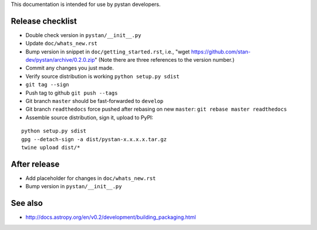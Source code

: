 This documentation is intended for use by pystan developers.

Release checklist
=================

- Double check version in ``pystan/__init__.py``
- Update ``doc/whats_new.rst``
- Bump version in snippet in ``doc/getting_started.rst``, i.e., "wget
  https://github.com/stan-dev/pystan/archive/0.2.0.zip" (Note there are three
  references to the version number.)
- Commit any changes you just made.
- Verify source distribution is working ``python setup.py sdist``
- ``git tag --sign``
- Push tag to github ``git push --tags``
- Git branch ``master`` should be fast-forwarded to ``develop``
- Git branch ``readthedocs`` force pushed after rebasing on new ``master``: ``git rebase master readthedocs``
- Assemble source distribution, sign it, upload to PyPI:

::

    python setup.py sdist
    gpg --detach-sign -a dist/pystan-x.x.x.x.tar.gz
    twine upload dist/*

After release
=============

- Add placeholder for changes in ``doc/whats_new.rst``
- Bump version in ``pystan/__init__.py``

See also
========
- http://docs.astropy.org/en/v0.2/development/building_packaging.html
